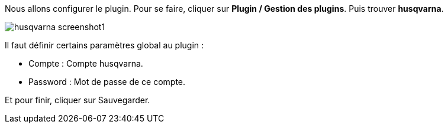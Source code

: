 Nous allons configurer le plugin. Pour se faire, cliquer sur *Plugin / Gestion des plugins*. Puis trouver *husqvarna*.

image::../images/husqvarna_screenshot1.jpg[align="center"]

Il faut définir certains paramètres global au plugin :

- Compte : Compte husqvarna.

- Password : Mot de passe de ce compte.

Et pour finir, cliquer sur Sauvegarder.